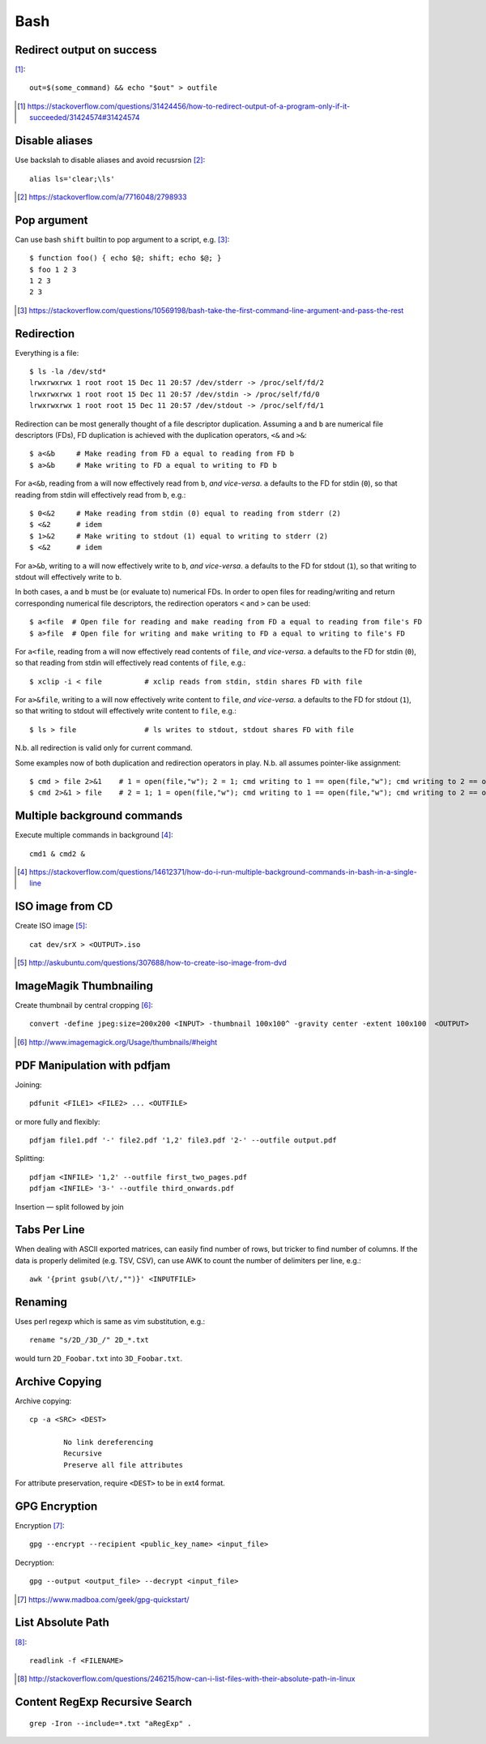 =====
Bash
=====

Redirect output on success
============================

[#]_::

    out=$(some_command) && echo "$out" > outfile

.. [#] https://stackoverflow.com/questions/31424456/how-to-redirect-output-of-a-program-only-if-it-succeeded/31424574#31424574

Disable aliases
================

Use backslah to disable aliases and avoid recusrsion [#]_::

    alias ls='clear;\ls'

.. [#] https://stackoverflow.com/a/7716048/2798933

Pop argument
=============

Can use bash ``shift`` builtin to pop argument to a script, e.g. [#]_::

    $ function foo() { echo $@; shift; echo $@; } 
    $ foo 1 2 3
    1 2 3
    2 3

.. [#] https://stackoverflow.com/questions/10569198/bash-take-the-first-command-line-argument-and-pass-the-rest

Redirection
===========

Everything is a file::

	$ ls -la /dev/std*
	lrwxrwxrwx 1 root root 15 Dec 11 20:57 /dev/stderr -> /proc/self/fd/2
	lrwxrwxrwx 1 root root 15 Dec 11 20:57 /dev/stdin -> /proc/self/fd/0
	lrwxrwxrwx 1 root root 15 Dec 11 20:57 /dev/stdout -> /proc/self/fd/1

Redirection can be most generally thought of a file descriptor duplication. Assuming ``a`` and ``b`` are numerical file descriptors (FDs), FD duplication is achieved with the duplication operators, ``<&`` and ``>&``::

	$ a<&b     # Make reading from FD a equal to reading from FD b
	$ a>&b     # Make writing to FD a equal to writing to FD b

For ``a<&b``, reading from ``a`` will now effectively read from ``b``, *and vice-versa*. ``a`` defaults to the FD for stdin (``0``), so that reading from stdin will effectively read from ``b``, e.g.::

	$ 0<&2     # Make reading from stdin (0) equal to reading from stderr (2)
	$ <&2      # idem
	$ 1>&2     # Make writing to stdout (1) equal to writing to stderr (2)
	$ <&2      # idem

For ``a>&b``, writing to ``a`` will now effectively write to ``b``, *and vice-versa*. ``a`` defaults to the FD for stdout (``1``), so that writing to stdout will effectively write to ``b``.

In both cases, ``a`` and ``b`` must be (or evaluate to) numerical FDs. In order to open files for reading/writing and return corresponding numerical file descriptors, the redirection operators ``<`` and ``>`` can be used::

	$ a<file  # Open file for reading and make reading from FD a equal to reading from file's FD
	$ a>file  # Open file for writing and make writing to FD a equal to writing to file's FD

For ``a<file``, reading from ``a`` will now effectively read contents of ``file``, *and vice-versa*. ``a`` defaults to the FD for stdin (``0``), so that reading from stdin will effectively read contents of ``file``, e.g.::

	$ xclip -i < file          # xclip reads from stdin, stdin shares FD with file

For ``a>&file``, writing to ``a`` will now effectively write content to ``file``, *and vice-versa*. ``a`` defaults to the FD for stdout (``1``), so that writing to stdout will effectively write content to ``file``, e.g.::

	$ ls > file                # ls writes to stdout, stdout shares FD with file

N.b. all redirection is valid only for current command.

Some examples now of both duplication and redirection operators in play. N.b. all assumes pointer-like assignment::

	$ cmd > file 2>&1    # 1 = open(file,"w"); 2 = 1; cmd writing to 1 == open(file,"w"); cmd writing to 2 == open(file, "w")
	$ cmd 2>&1 > file    # 2 = 1; 1 = open(file,"w"); cmd writing to 1 == open(file,"w"); cmd writing to 2 == open(/dev/stdout, "w")

Multiple background commands
===============================

Execute multiple commands in background [#]_::

	cmd1 & cmd2 &

.. [#] https://stackoverflow.com/questions/14612371/how-do-i-run-multiple-background-commands-in-bash-in-a-single-line

ISO image from CD
===================

Create ISO image [#]_::

	cat dev/srX > <OUTPUT>.iso

.. [#] http://askubuntu.com/questions/307688/how-to-create-iso-image-from-dvd

ImageMagik Thumbnailing
==============================

Create thumbnail by central cropping [#]_::

	convert -define jpeg:size=200x200 <INPUT> -thumbnail 100x100^ -gravity center -extent 100x100  <OUTPUT>

.. [#] http://www.imagemagick.org/Usage/thumbnails/#height

PDF Manipulation with pdfjam
=============================

Joining::

	pdfunit <FILE1> <FILE2> ... <OUTFILE>

or more fully and flexibly::

	pdfjam file1.pdf '-' file2.pdf '1,2' file3.pdf '2-' --outfile output.pdf

Splitting::

	pdfjam <INFILE> '1,2' --outfile first_two_pages.pdf
	pdfjam <INFILE> '3-' --outfile third_onwards.pdf

Insertion — split followed by join


Tabs Per Line
==============

When dealing with ASCII exported matrices, can easily find number of rows, but tricker to find number of columns. If the data is properly delimited (e.g. TSV, CSV), can use AWK to count the number of delimiters per line, e.g.::

	awk '{print gsub(/\t/,"")}' <INPUTFILE>

Renaming
===========

Uses perl regexp which is same as vim substitution, e.g.::

	rename "s/2D_/3D_/" 2D_*.txt

would turn ``2D_Foobar.txt`` into ``3D_Foobar.txt``.


Archive Copying
================

Archive copying::

	cp -a <SRC> <DEST>

		No link dereferencing
		Recursive
		Preserve all file attributes

For attribute preservation, require ``<DEST>`` to be in ext4 format.


GPG Encryption
===============

Encryption [#]_::

	gpg --encrypt --recipient <public_key_name> <input_file>

Decryption::

	gpg --output <output_file> --decrypt <input_file>

.. [#] https://www.madboa.com/geek/gpg-quickstart/


List Absolute Path
======================

[#]_::

	readlink -f <FILENAME>

.. [#] http://stackoverflow.com/questions/246215/how-can-i-list-files-with-their-absolute-path-in-linux


Content RegExp Recursive Search 
================================

::

	grep -Iron --include=*.txt "aRegExp" .


